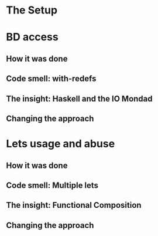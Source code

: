 * The Setup

* BD access

** How it was done

** Code smell: with-redefs

** The insight: Haskell and the IO Mondad

** Changing the approach

* Lets usage and abuse

** How it was done

** Code smell: Multiple lets

** The insight: Functional Composition

** Changing the approach
